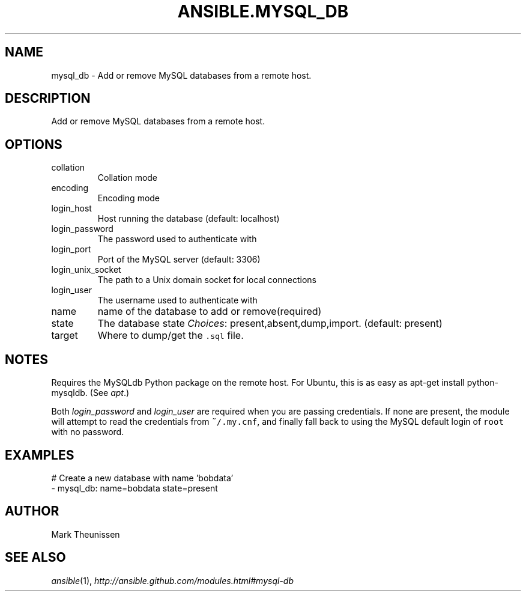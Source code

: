 .TH ANSIBLE.MYSQL_DB 3 "2013-12-18" "1.4.2" "ANSIBLE MODULES"
.\" generated from library/database/mysql_db
.SH NAME
mysql_db \- Add or remove MySQL databases from a remote host.
.\" ------ DESCRIPTION
.SH DESCRIPTION
.PP
Add or remove MySQL databases from a remote host. 
.\" ------ OPTIONS
.\"
.\"
.SH OPTIONS
   
.IP collation
Collation mode   
.IP encoding
Encoding mode   
.IP login_host
Host running the database (default: localhost)   
.IP login_password
The password used to authenticate with   
.IP login_port
Port of the MySQL server (default: 3306)   
.IP login_unix_socket
The path to a Unix domain socket for local connections   
.IP login_user
The username used to authenticate with   
.IP name
name of the database to add or remove(required)   
.IP state
The database state
.IR Choices :
present,absent,dump,import. (default: present)   
.IP target
Where to dump/get the \fC.sql\fR file.\"
.\"
.\" ------ NOTES
.SH NOTES
.PP
Requires the MySQLdb Python package on the remote host. For Ubuntu, this is as easy as apt-get install python-mysqldb. (See \fIapt\fR.) 
.PP
Both \fIlogin_password\fR and \fIlogin_user\fR are required when you are passing credentials. If none are present, the module will attempt to read the credentials from \fC~/.my.cnf\fR, and finally fall back to using the MySQL default login of \fCroot\fR with no password. 
.\"
.\"
.\" ------ EXAMPLES
.\" ------ PLAINEXAMPLES
.SH EXAMPLES
.nf
# Create a new database with name 'bobdata'
- mysql_db: name=bobdata state=present

.fi

.\" ------- AUTHOR
.SH AUTHOR
Mark Theunissen
.SH SEE ALSO
.IR ansible (1),
.I http://ansible.github.com/modules.html#mysql-db